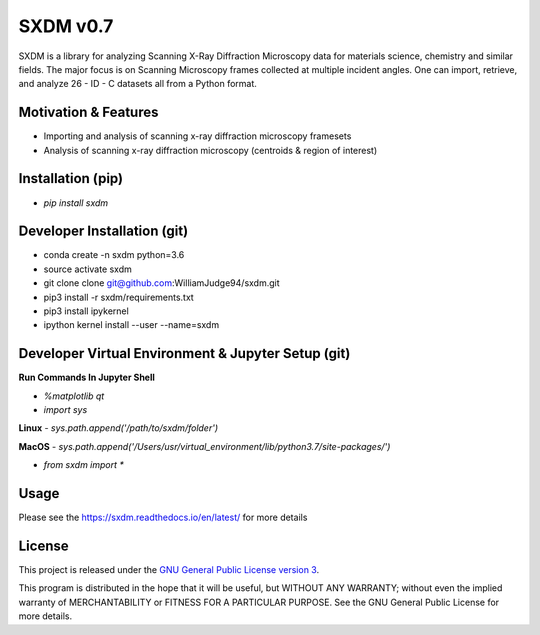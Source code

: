 SXDM v0.7
==========

.. image:: https://travis-ci.org/WilliamJudge94/sxdm.svg?branch=master
    :target: https://travis-ci.org/WilliamJudge94/sxdm
.. image:: https://coveralls.io/repos/github/WilliamJudge94/sxdm/badge.svg?branch=master
    :target: https://coveralls.io/github/WilliamJudge94/sxdm?branch=master
.. image:: https://readthedocs.org/projects/sxdm/badge/?version=latest
   :target: http://sxdm.readthedocs.io/en/latest/?badge=latest
   :alt: Documentation status



SXDM is a library for analyzing Scanning X-Ray Diffraction Microscopy data
for materials science, chemistry and similar fields. The major focus is on
Scanning Microscopy frames collected at multiple incident angles. One can
import, retrieve, and analyze 26 - ID - C datasets all from a Python format.


Motivation & Features
---------------------

- Importing and analysis of scanning x-ray diffraction microscopy framesets
- Analysis of scanning x-ray diffraction microscopy (centroids & region of interest)


Installation (pip)
------------------

- `pip install sxdm`


Developer Installation (git)
----------------------------

- conda create -n sxdm python=3.6
- source activate sxdm
- git clone clone git@github.com:WilliamJudge94/sxdm.git
- pip3 install -r sxdm/requirements.txt
- pip3 install ipykernel
- ipython kernel install --user --name=sxdm

Developer Virtual Environment & Jupyter Setup (git)
---------------------------------------------------

**Run Commands In Jupyter Shell**


- `%matplotlib qt`
- `import sys`

**Linux**
- `sys.path.append('/path/to/sxdm/folder')`

**MacOS**
- `sys.path.append('/Users/usr/virtual_environment/lib/python3.7/site-packages/')`


- `from sxdm import *`



Usage
-----

Please see the https://sxdm.readthedocs.io/en/latest/ for more details


License
-------

This project is released under the `GNU General Public License version 3`_.

This program is distributed in the hope that it will be useful, but
WITHOUT ANY WARRANTY; without even the implied warranty of
MERCHANTABILITY or FITNESS FOR A PARTICULAR PURPOSE.  See the GNU
General Public License for more details.

.. _GNU General Public License version 3: https://www.gnu.org/licenses/gpl-3.0.en.html

